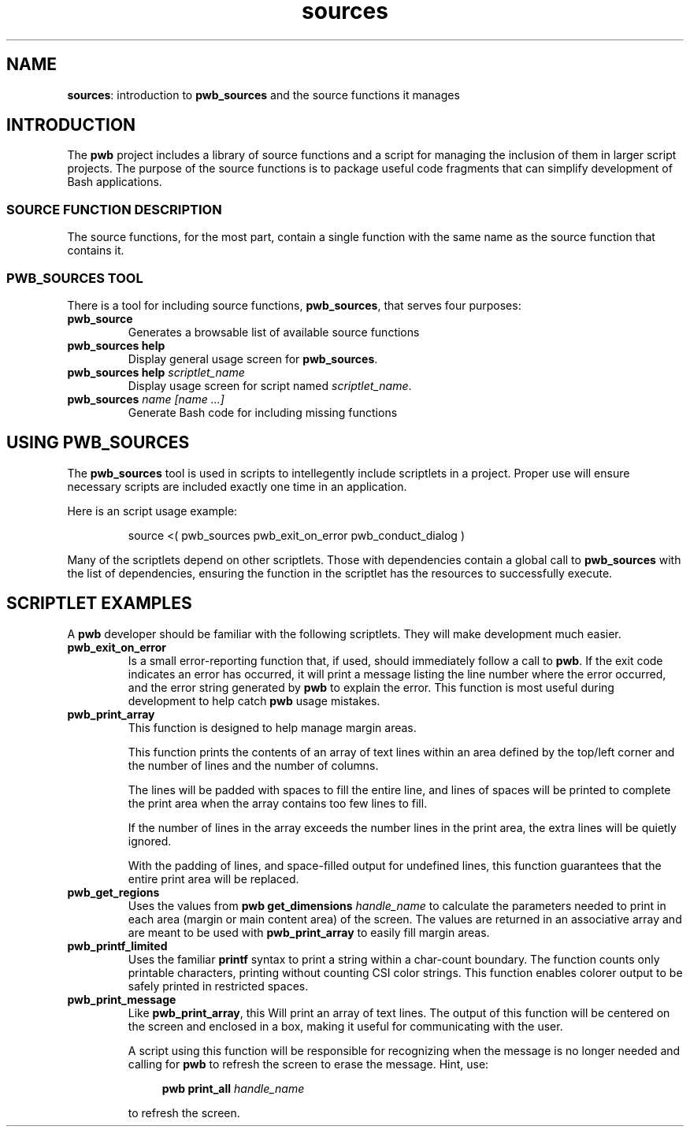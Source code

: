 .TH sources 7
.SH NAME
.PP
.BR sources :
introduction to
.B pwb_sources
and the source functions it manages
.SH INTRODUCTION
.PP
The
.B pwb
project includes a library of source functions and a script for
managing the inclusion of them in larger script projects.
The purpose of the source functions is to package useful code
fragments that can simplify development of Bash applications.
.SS SOURCE FUNCTION DESCRIPTION
.PP
The source functions, for the most part, contain a single function
with the same name as the source function that contains it.
.SS PWB_SOURCES TOOL
.PP
There is a tool for including source functions,
.BR pwb_sources ,
that serves four purposes:
.TP
.B pwb_source
Generates a browsable list of available source functions
.TP
.B pwb_sources help
Display general usage screen for
.BR pwb_sources .
.TP
.BI "pwb_sources help " scriptlet_name
Display usage screen for script named
.IR scriptlet_name .
.TP
.BI "pwb_sources" " name [name ...]"
Generate Bash code for including missing functions
.SH USING PWB_SOURCES
.PP
The
.B pwb_sources
tool is used in scripts to intellegently include scriptlets in
a project.  Proper use will ensure necessary scripts are included
exactly one time in an application.
.PP
Here is an script usage example:
.IP
.EX
source <( pwb_sources pwb_exit_on_error pwb_conduct_dialog )
.EE
.PP
Many of the scriptlets depend on other scriptlets.  Those with
dependencies contain a global call to
.B pwb_sources
with the list of dependencies, ensuring the function in the
scriptlet has the resources to successfully execute.
.SH SCRIPTLET EXAMPLES
.PP
A
.B pwb
developer should be familiar with the following scriptlets.
They will make development much easier.
.TP
.B pwb_exit_on_error
Is a small error-reporting function that, if used, should immediately
follow a call to
.BR pwb .
If the exit code indicates an error has occurred, it will print a
message listing the line number where the error occurred, and the
error string generated by
.B pwb
to explain the error.
This function is most useful during development to help catch
.B pwb
usage mistakes.
.TP
.B pwb_print_array
This function is designed to help manage margin areas.
.IP
This function prints the contents of an array of text lines
within an area defined by the top/left corner and the number
of lines and the number of columns.
.IP
The lines will be padded with spaces to fill the entire line,
and lines of spaces will be printed to complete the print area
when the array contains too few lines to fill.
.IP
If the number of lines in the array exceeds the number lines in
the print area, the extra lines will be quietly ignored.
.IP
With the padding of lines, and space-filled output for undefined
lines, this function guarantees that the entire print area will
be replaced.
.TP
.B pwb_get_regions
Uses the values from
.BI "pwb get_dimensions " handle_name
to calculate the parameters needed to print in each area (margin
or main content area) of the screen.  The values are returned in an
associative array and are meant to be used with
.B pwb_print_array
to easily fill margin areas.
.TP
.B pwb_printf_limited
Uses the familiar
.B printf
syntax to print a string within a char-count boundary.  The
function counts only printable characters, printing without counting
CSI color strings.  This function enables colorer output to be safely
printed in restricted spaces.
.TP
.B pwb_print_message
Like
.BR pwb_print_array ,
this Will print an array of text lines.  The output of this function
will be centered on the screen and enclosed in a box, making it
useful for communicating with the user.
.IP
A script using this function will be responsible for recognizing
when the message is no longer needed and calling for
.B pwb
to refresh the screen to erase the message.
Hint, use:
.IP
.RS 11
.EX
.BI "pwb print_all " handle_name
.EE
.RE
.IP
to refresh the screen.
